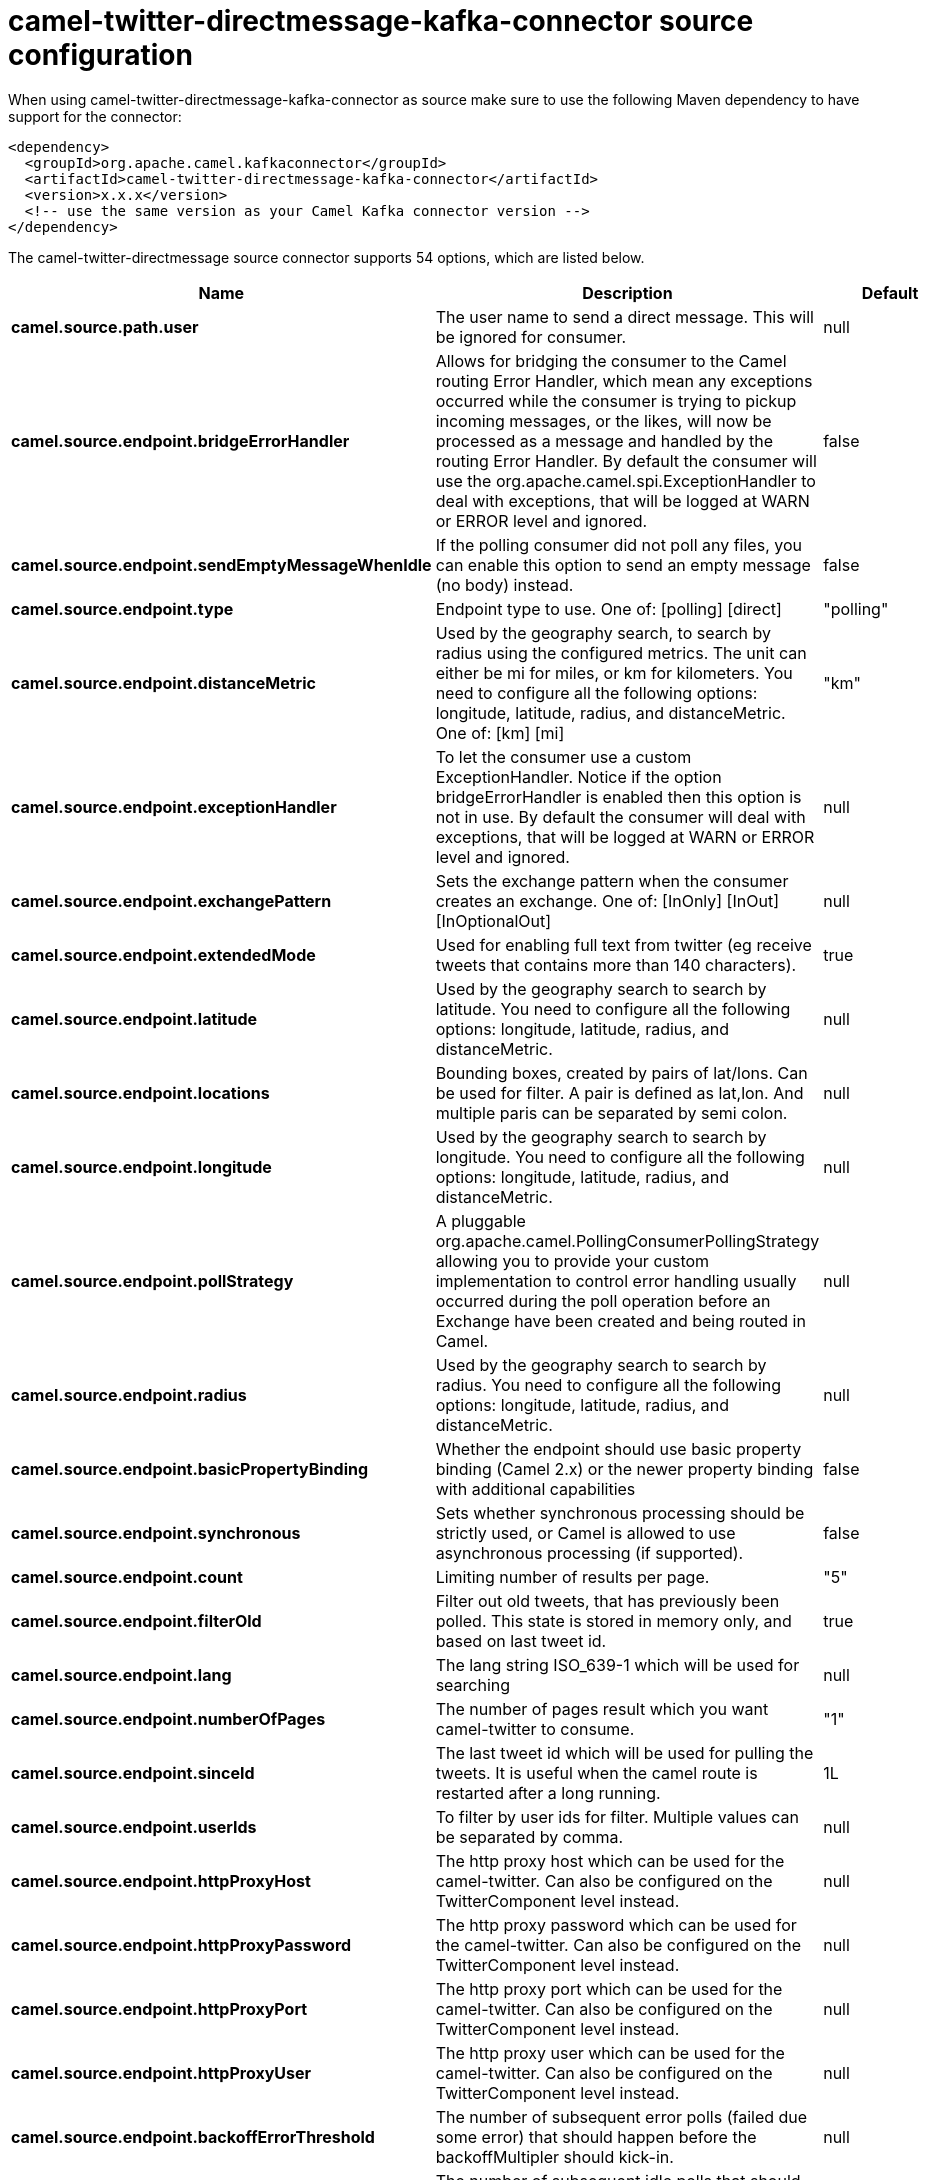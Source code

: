 // kafka-connector options: START
[[camel-twitter-directmessage-kafka-connector-source]]
= camel-twitter-directmessage-kafka-connector source configuration

When using camel-twitter-directmessage-kafka-connector as source make sure to use the following Maven dependency to have support for the connector:

[source,xml]
----
<dependency>
  <groupId>org.apache.camel.kafkaconnector</groupId>
  <artifactId>camel-twitter-directmessage-kafka-connector</artifactId>
  <version>x.x.x</version>
  <!-- use the same version as your Camel Kafka connector version -->
</dependency>
----


The camel-twitter-directmessage source connector supports 54 options, which are listed below.



[width="100%",cols="2,5,^1,2",options="header"]
|===
| Name | Description | Default | Priority
| *camel.source.path.user* | The user name to send a direct message. This will be ignored for consumer. | null | HIGH
| *camel.source.endpoint.bridgeErrorHandler* | Allows for bridging the consumer to the Camel routing Error Handler, which mean any exceptions occurred while the consumer is trying to pickup incoming messages, or the likes, will now be processed as a message and handled by the routing Error Handler. By default the consumer will use the org.apache.camel.spi.ExceptionHandler to deal with exceptions, that will be logged at WARN or ERROR level and ignored. | false | MEDIUM
| *camel.source.endpoint.sendEmptyMessageWhenIdle* | If the polling consumer did not poll any files, you can enable this option to send an empty message (no body) instead. | false | MEDIUM
| *camel.source.endpoint.type* | Endpoint type to use. One of: [polling] [direct] | "polling" | MEDIUM
| *camel.source.endpoint.distanceMetric* | Used by the geography search, to search by radius using the configured metrics. The unit can either be mi for miles, or km for kilometers. You need to configure all the following options: longitude, latitude, radius, and distanceMetric. One of: [km] [mi] | "km" | MEDIUM
| *camel.source.endpoint.exceptionHandler* | To let the consumer use a custom ExceptionHandler. Notice if the option bridgeErrorHandler is enabled then this option is not in use. By default the consumer will deal with exceptions, that will be logged at WARN or ERROR level and ignored. | null | MEDIUM
| *camel.source.endpoint.exchangePattern* | Sets the exchange pattern when the consumer creates an exchange. One of: [InOnly] [InOut] [InOptionalOut] | null | MEDIUM
| *camel.source.endpoint.extendedMode* | Used for enabling full text from twitter (eg receive tweets that contains more than 140 characters). | true | MEDIUM
| *camel.source.endpoint.latitude* | Used by the geography search to search by latitude. You need to configure all the following options: longitude, latitude, radius, and distanceMetric. | null | MEDIUM
| *camel.source.endpoint.locations* | Bounding boxes, created by pairs of lat/lons. Can be used for filter. A pair is defined as lat,lon. And multiple paris can be separated by semi colon. | null | MEDIUM
| *camel.source.endpoint.longitude* | Used by the geography search to search by longitude. You need to configure all the following options: longitude, latitude, radius, and distanceMetric. | null | MEDIUM
| *camel.source.endpoint.pollStrategy* | A pluggable org.apache.camel.PollingConsumerPollingStrategy allowing you to provide your custom implementation to control error handling usually occurred during the poll operation before an Exchange have been created and being routed in Camel. | null | MEDIUM
| *camel.source.endpoint.radius* | Used by the geography search to search by radius. You need to configure all the following options: longitude, latitude, radius, and distanceMetric. | null | MEDIUM
| *camel.source.endpoint.basicPropertyBinding* | Whether the endpoint should use basic property binding (Camel 2.x) or the newer property binding with additional capabilities | false | MEDIUM
| *camel.source.endpoint.synchronous* | Sets whether synchronous processing should be strictly used, or Camel is allowed to use asynchronous processing (if supported). | false | MEDIUM
| *camel.source.endpoint.count* | Limiting number of results per page. | "5" | MEDIUM
| *camel.source.endpoint.filterOld* | Filter out old tweets, that has previously been polled. This state is stored in memory only, and based on last tweet id. | true | MEDIUM
| *camel.source.endpoint.lang* | The lang string ISO_639-1 which will be used for searching | null | MEDIUM
| *camel.source.endpoint.numberOfPages* | The number of pages result which you want camel-twitter to consume. | "1" | MEDIUM
| *camel.source.endpoint.sinceId* | The last tweet id which will be used for pulling the tweets. It is useful when the camel route is restarted after a long running. | 1L | MEDIUM
| *camel.source.endpoint.userIds* | To filter by user ids for filter. Multiple values can be separated by comma. | null | MEDIUM
| *camel.source.endpoint.httpProxyHost* | The http proxy host which can be used for the camel-twitter. Can also be configured on the TwitterComponent level instead. | null | MEDIUM
| *camel.source.endpoint.httpProxyPassword* | The http proxy password which can be used for the camel-twitter. Can also be configured on the TwitterComponent level instead. | null | MEDIUM
| *camel.source.endpoint.httpProxyPort* | The http proxy port which can be used for the camel-twitter. Can also be configured on the TwitterComponent level instead. | null | MEDIUM
| *camel.source.endpoint.httpProxyUser* | The http proxy user which can be used for the camel-twitter. Can also be configured on the TwitterComponent level instead. | null | MEDIUM
| *camel.source.endpoint.backoffErrorThreshold* | The number of subsequent error polls (failed due some error) that should happen before the backoffMultipler should kick-in. | null | MEDIUM
| *camel.source.endpoint.backoffIdleThreshold* | The number of subsequent idle polls that should happen before the backoffMultipler should kick-in. | null | MEDIUM
| *camel.source.endpoint.backoffMultiplier* | To let the scheduled polling consumer backoff if there has been a number of subsequent idles/errors in a row. The multiplier is then the number of polls that will be skipped before the next actual attempt is happening again. When this option is in use then backoffIdleThreshold and/or backoffErrorThreshold must also be configured. | null | MEDIUM
| *camel.source.endpoint.delay* | Milliseconds before the next poll. | 30000L | MEDIUM
| *camel.source.endpoint.greedy* | If greedy is enabled, then the ScheduledPollConsumer will run immediately again, if the previous run polled 1 or more messages. | false | MEDIUM
| *camel.source.endpoint.initialDelay* | Milliseconds before the first poll starts. | 1000L | MEDIUM
| *camel.source.endpoint.repeatCount* | Specifies a maximum limit of number of fires. So if you set it to 1, the scheduler will only fire once. If you set it to 5, it will only fire five times. A value of zero or negative means fire forever. | 0L | MEDIUM
| *camel.source.endpoint.runLoggingLevel* | The consumer logs a start/complete log line when it polls. This option allows you to configure the logging level for that. One of: [TRACE] [DEBUG] [INFO] [WARN] [ERROR] [OFF] | "TRACE" | MEDIUM
| *camel.source.endpoint.scheduledExecutorService* | Allows for configuring a custom/shared thread pool to use for the consumer. By default each consumer has its own single threaded thread pool. | null | MEDIUM
| *camel.source.endpoint.scheduler* | To use a cron scheduler from either camel-spring or camel-quartz component. Use value spring or quartz for built in scheduler | "none" | MEDIUM
| *camel.source.endpoint.schedulerProperties* | To configure additional properties when using a custom scheduler or any of the Quartz, Spring based scheduler. | null | MEDIUM
| *camel.source.endpoint.startScheduler* | Whether the scheduler should be auto started. | true | MEDIUM
| *camel.source.endpoint.timeUnit* | Time unit for initialDelay and delay options. One of: [NANOSECONDS] [MICROSECONDS] [MILLISECONDS] [SECONDS] [MINUTES] [HOURS] [DAYS] | "MILLISECONDS" | MEDIUM
| *camel.source.endpoint.useFixedDelay* | Controls if fixed delay or fixed rate is used. See ScheduledExecutorService in JDK for details. | true | MEDIUM
| *camel.source.endpoint.accessToken* | The access token. Can also be configured on the TwitterComponent level instead. | null | MEDIUM
| *camel.source.endpoint.accessTokenSecret* | The access secret. Can also be configured on the TwitterComponent level instead. | null | MEDIUM
| *camel.source.endpoint.consumerKey* | The consumer key. Can also be configured on the TwitterComponent level instead. | null | MEDIUM
| *camel.source.endpoint.consumerSecret* | The consumer secret. Can also be configured on the TwitterComponent level instead. | null | MEDIUM
| *camel.source.endpoint.sortById* | Sorts by id, so the oldest are first, and newest last. | true | MEDIUM
| *camel.component.twitter-directmessage.bridgeError Handler* | Allows for bridging the consumer to the Camel routing Error Handler, which mean any exceptions occurred while the consumer is trying to pickup incoming messages, or the likes, will now be processed as a message and handled by the routing Error Handler. By default the consumer will use the org.apache.camel.spi.ExceptionHandler to deal with exceptions, that will be logged at WARN or ERROR level and ignored. | false | MEDIUM
| *camel.component.twitter-directmessage.basic PropertyBinding* | Whether the component should use basic property binding (Camel 2.x) or the newer property binding with additional capabilities | false | MEDIUM
| *camel.component.twitter-directmessage.httpProxy Host* | The http proxy host which can be used for the camel-twitter. | null | MEDIUM
| *camel.component.twitter-directmessage.httpProxy Password* | The http proxy password which can be used for the camel-twitter. | null | MEDIUM
| *camel.component.twitter-directmessage.httpProxy Port* | The http proxy port which can be used for the camel-twitter. | null | MEDIUM
| *camel.component.twitter-directmessage.httpProxy User* | The http proxy user which can be used for the camel-twitter. | null | MEDIUM
| *camel.component.twitter-directmessage.accessToken* | The access token | null | MEDIUM
| *camel.component.twitter-directmessage.accessToken Secret* | The access token secret | null | MEDIUM
| *camel.component.twitter-directmessage.consumerKey* | The consumer key | null | MEDIUM
| *camel.component.twitter-directmessage.consumer Secret* | The consumer secret | null | MEDIUM
|===
// kafka-connector options: END
